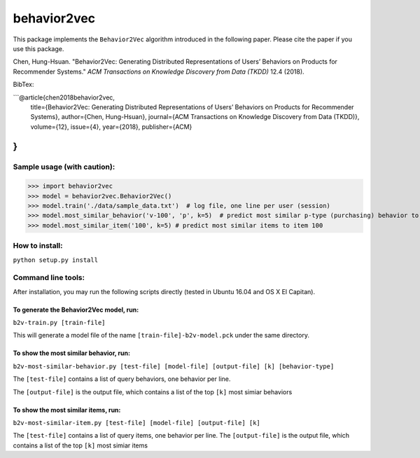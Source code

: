 ======
behavior2vec
======

This package implements the ``Behavior2Vec`` algorithm introduced in the following paper.
Please cite the paper if you use this package.

Chen, Hung-Hsuan. "Behavior2Vec: Generating Distributed Representations of Users’ Behaviors on Products for Recommender Systems." *ACM Transactions on Knowledge Discovery from Data (TKDD)* 12.4 (2018).

BibTex:

```@article{chen2018behavior2vec,
    title={Behavior2Vec: Generating Distributed Representations of Users’ Behaviors on Products for Recommender Systems},
    author={Chen, Hung-Hsuan},
    journal={ACM Transactions on Knowledge Discovery from Data (TKDD)},
    volume={12},
    issue={4},
    year={2018},
    publisher={ACM}
}
```

****************************
Sample usage (with caution):
****************************

>>> import behavior2vec
>>> model = behavior2vec.Behavior2Vec()
>>> model.train('./data/sample_data.txt')  # log file, one line per user (session)
>>> model.most_similar_behavior('v-100', 'p', k=5)  # predict most similar p-type (purchasing) behavior to 'v-100' (view item 100)
>>> model.most_similar_item('100', k=5) # predict most similar items to item 100

***************
How to install:
***************

``python setup.py install``

*******************
Command line tools:
*******************

After installation, you may run the following scripts directly (tested in Ubuntu 16.04 and OS X El Capitan).

To generate the Behavior2Vec model, run:
========================================

``b2v-train.py [train-file]``

This will generate a model file of the name ``[train-file]-b2v-model.pck`` under the same directory.

To show the most similar behavior, run:
=======================================

``b2v-most-similar-behavior.py [test-file] [model-file] [output-file] [k] [behavior-type]``

The ``[test-file]`` contains a list of query behaviors, one behavior per line.

The ``[output-file]`` is the output file, which contains a list of the top ``[k]`` most simiar behaviors

To show the most similar items, run:
====================================

``b2v-most-similar-item.py [test-file] [model-file] [output-file] [k]``

The ``[test-file]`` contains a list of query items, one behavior per line.
The ``[output-file]`` is the output file, which contains a list of the top ``[k]`` most simiar items
